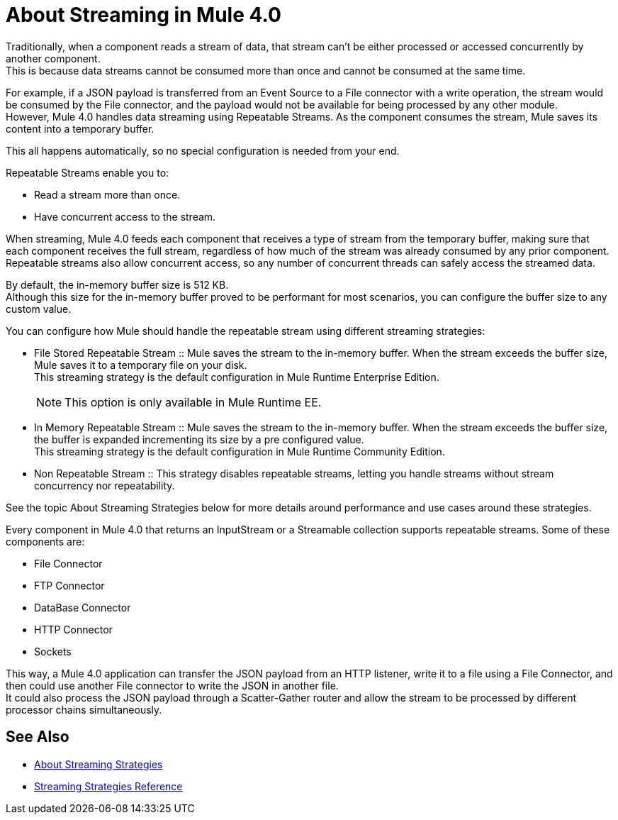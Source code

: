 = About Streaming in Mule 4.0

Traditionally, when a component reads a stream of data, that stream can't be either processed or accessed concurrently by another component. +
This is because data streams cannot be consumed more than once and cannot be consumed at the same time.

For example, if a JSON payload is transferred from an Event Source to a File connector with a write operation, the stream would be consumed by the File connector, and the payload would not be available for being processed by any other module. +
However, Mule 4.0 handles data streaming using Repeatable Streams. As the component consumes the stream, Mule saves its content into a temporary buffer.

This all happens automatically, so no special configuration is needed from your end.

Repeatable Streams enable you to:

* Read a stream more than once.
* Have concurrent access to the stream.

When streaming, Mule 4.0 feeds each component that receives a type of stream from the temporary buffer, making sure that each component receives the full stream, regardless of how much of the stream was already consumed by any prior component. +
Repeatable streams also allow concurrent access, so any number of concurrent threads can safely access the streamed data.

By default, the in-memory buffer size is 512 KB. +
Although this size for the in-memory buffer proved to be performant for most scenarios, you can configure the buffer size to any custom value.

You can configure how Mule should handle the repeatable stream using different streaming strategies:

* File Stored Repeatable Stream
:: Mule saves the stream to the in-memory buffer. When the stream exceeds the buffer size, Mule saves it to a temporary file on your disk. +
This streaming strategy is the default configuration in Mule Runtime Enterprise Edition.
+
[NOTE]
This option is only available in Mule Runtime EE.

* In Memory Repeatable Stream
:: Mule saves the stream to the in-memory buffer. When the stream exceeds the buffer size, the buffer is expanded incrementing its size by a pre configured value. +
This streaming strategy is the default configuration in Mule Runtime Community Edition.

* Non Repeatable Stream
:: This strategy disables repeatable streams, letting you handle streams without stream concurrency nor repeatability.

See the topic About Streaming Strategies below for more details around performance and use cases around these strategies.

Every component in Mule 4.0 that returns an InputStream or a Streamable collection supports repeatable streams.
Some of these components are:

* File Connector
* FTP Connector
* DataBase Connector
* HTTP Connector
* Sockets

This way, a Mule 4.0 application can transfer the JSON payload from an HTTP listener, write it to a file using a File Connector, and then could use another File connector to write the JSON in another file. +
It could also process the JSON payload through a Scatter-Gather router and allow the stream to be processed by different processor chains simultaneously.

== See Also

* link:/mule-user-guide/v/4.0/streaming-strategies-concept[About Streaming Strategies]
* link:/mule-user-guide/v/4.0/streaming-strategies-reference[Streaming Strategies Reference]
